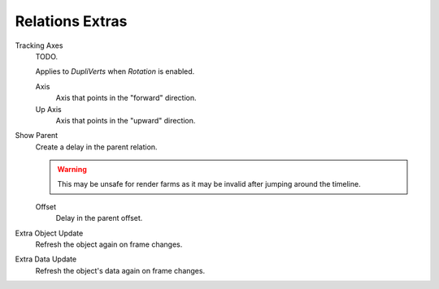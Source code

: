 .. _bpy.types.Object.use_slow_parent:
.. _bpy.types.Object.slow_parent_offset:
.. _bpy.types.Object.track_axis:
.. _bpy.types.Object.up_axis:
.. _bpy.types.Object.use_extra:

****************
Relations Extras
****************

Tracking Axes
   TODO.

   Applies to *DupliVerts* when *Rotation* is enabled.

   Axis
      Axis that points in the "forward" direction.
   Up Axis
      Axis that points in the "upward" direction.

Show Parent
   Create a delay in the parent relation.

   .. warning::

      This may be unsafe for render farms as it may be invalid after jumping around the timeline.

   Offset
      Delay in the parent offset.

Extra Object Update
   Refresh the object again on frame changes.
Extra Data Update
   Refresh the object's data again on frame changes.
